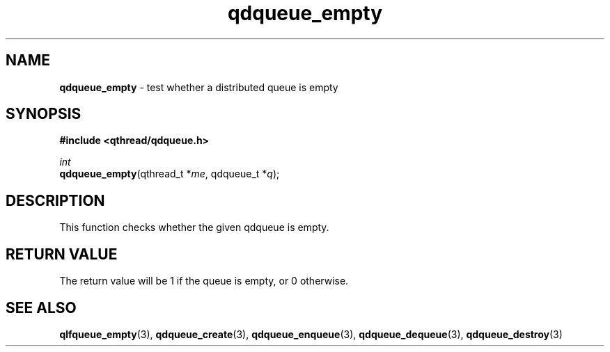 .TH qdqueue_empty 3 "OCTOBER 2009" libqthread "libqthread"
.SH NAME
\fBqdqueue_empty\fR \- test whether a distributed queue is empty
.SH SYNOPSIS
.B #include <qthread/qdqueue.h>

.I int
.br
\fBqdqueue_empty\fR(qthread_t *\fIme\fR, qdqueue_t *\fIq\fR);
.SH DESCRIPTION
This function checks whether the given qdqueue is empty.
.SH RETURN VALUE
The return value will be 1 if the queue is empty, or 0 otherwise.
.SH SEE ALSO
.BR qlfqueue_empty (3),
.BR qdqueue_create (3),
.BR qdqueue_enqueue (3),
.BR qdqueue_dequeue (3),
.BR qdqueue_destroy (3)
